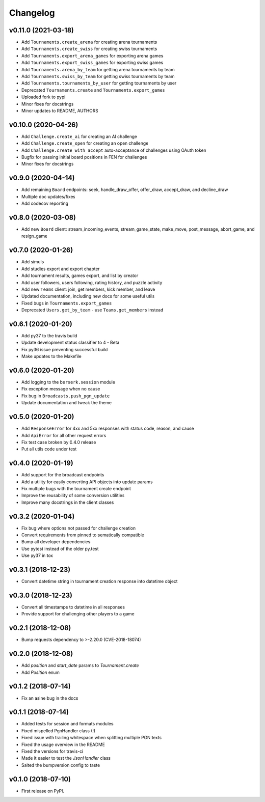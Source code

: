 Changelog
=========

v0.11.0 (2021-03-18)
--------------------

* Add ``Tournaments.create_arena`` for creating arena tournaments
* Add ``Tournaments.create_swiss`` for creating swiss tournaments
* Add ``Tournaments.export_arena_games`` for exporting arena games
* Add ``Tournaments.export_swiss_games`` for exporting swiss games
* Add ``Tournaments.arena_by_team`` for getting arena tournaments by team
* Add ``Tournaments.swiss_by_team`` for getting swiss tournaments by team
* Add ``Tournaments.tournaments_by_user`` for getting tournaments by user
* Deprecated ``Tournaments.create`` and ``Tournaments.export_games``
* Uploaded fork to pypi
* Minor fixes for docstrings
* Minor updates to README, AUTHORS

v0.10.0 (2020-04-26)
--------------------

* Add ``Challenge.create_ai`` for creating an AI challenge
* Add ``Challenge.create_open`` for creating an open challenge
* Add ``Challenge.create_with_accept`` auto-acceptance of challenges using OAuth token
* Bugfix for passing initial board positions in FEN for challenges
* Minor fixes for docstrings

v0.9.0 (2020-04-14)
-------------------

* Add remaining ``Board`` endpoints: seek, handle_draw_offer, offer_draw, accept_draw, and decline_draw
* Multiple doc updates/fixes
* Add codecov reporting

v0.8.0 (2020-03-08)
-------------------

* Add new ``Board`` client: stream_incoming_events, stream_game_state, make_move, post_message, abort_game, and resign_game

v0.7.0 (2020-01-26)
-------------------

* Add simuls
* Add studies export and export chapter
* Add tournament results, games export, and list by creator
* Add user followers, users following, rating history, and puzzle activity
* Add new ``Teams`` client: join, get members, kick member, and leave
* Updated documentation, including new docs for some useful utils
* Fixed bugs in ``Tournaments.export_games``
* Deprecated ``Users.get_by_team`` - use ``Teams.get_members`` instead


v0.6.1 (2020-01-20)
-------------------

* Add py37 to the travis build
* Update development status classifier to 4 - Beta
* Fix py36 issue preventing successful build
* Make updates to the Makefile


v0.6.0 (2020-01-20)
-------------------

* Add logging to the ``berserk.session`` module
* Fix exception message when no cause
* Fix bug in ``Broadcasts.push_pgn_update``
* Update documentation and tweak the theme


v0.5.0 (2020-01-20)
-------------------

* Add ``ResponseError`` for 4xx and 5xx responses with status code, reason, and cause
* Add ``ApiError`` for all other request errors
* Fix test case broken by 0.4.0 release
* Put all utils code under test


v0.4.0 (2020-01-19)
-------------------

* Add support for the broadcast endpoints
* Add a utility for easily converting API objects into update params
* Fix multiple bugs with the tournament create endpoint
* Improve the reusability of some conversion utilities
* Improve many docstrings in the client classes


v0.3.2 (2020-01-04)
-------------------

* Fix bug where options not passed for challenge creation
* Convert requirements from pinned to sematically compatible
* Bump all developer dependencies
* Use pytest instead of the older py.test
* Use py37 in tox


v0.3.1 (2018-12-23)
-------------------

* Convert datetime string in tournament creation response into datetime object


v0.3.0 (2018-12-23)
-------------------

* Convert all timestamps to datetime in all responses
* Provide support for challenging other players to a game


v0.2.1 (2018-12-08)
-------------------

* Bump requests dependency to >-2.20.0 (CVE-2018-18074)


v0.2.0 (2018-12-08)
-------------------

* Add `position` and `start_date` params to `Tournament.create`
* Add `Position` enum


v0.1.2 (2018-07-14)
-------------------

* Fix an asine bug in the docs


v0.1.1 (2018-07-14)
-------------------

* Added tests for session and formats modules
* Fixed mispelled PgnHandler class (!)
* Fixed issue with trailing whitespace when splitting multiple PGN texts
* Fixed the usage overview in the README
* Fixed the versions for travis-ci
* Made it easier to test the `JsonHandler` class
* Salted the bumpversion config to taste


v0.1.0 (2018-07-10)
-------------------

* First release on PyPI.
